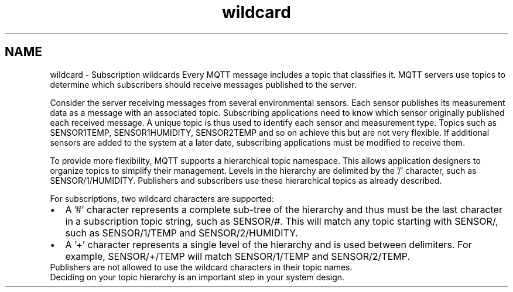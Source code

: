 .TH "wildcard" 3 "Mon May 24 2021" "Paho Asynchronous MQTT C Client Library" \" -*- nroff -*-
.ad l
.nh
.SH NAME
wildcard \- Subscription wildcards 
Every MQTT message includes a topic that classifies it\&. MQTT servers use topics to determine which subscribers should receive messages published to the server\&.
.PP
Consider the server receiving messages from several environmental sensors\&. Each sensor publishes its measurement data as a message with an associated topic\&. Subscribing applications need to know which sensor originally published each received message\&. A unique topic is thus used to identify each sensor and measurement type\&. Topics such as SENSOR1TEMP, SENSOR1HUMIDITY, SENSOR2TEMP and so on achieve this but are not very flexible\&. If additional sensors are added to the system at a later date, subscribing applications must be modified to receive them\&.
.PP
To provide more flexibility, MQTT supports a hierarchical topic namespace\&. This allows application designers to organize topics to simplify their management\&. Levels in the hierarchy are delimited by the '/' character, such as SENSOR/1/HUMIDITY\&. Publishers and subscribers use these hierarchical topics as already described\&.
.PP
For subscriptions, two wildcard characters are supported: 
.PD 0

.IP "\(bu" 2
A '#' character represents a complete sub-tree of the hierarchy and thus must be the last character in a subscription topic string, such as SENSOR/#\&. This will match any topic starting with SENSOR/, such as SENSOR/1/TEMP and SENSOR/2/HUMIDITY\&. 
.IP "\(bu" 2
A '+' character represents a single level of the hierarchy and is used between delimiters\&. For example, SENSOR/+/TEMP will match SENSOR/1/TEMP and SENSOR/2/TEMP\&. 
.PP
Publishers are not allowed to use the wildcard characters in their topic names\&.
.PP
Deciding on your topic hierarchy is an important step in your system design\&. 
